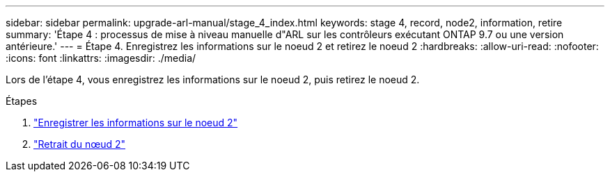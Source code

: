 ---
sidebar: sidebar 
permalink: upgrade-arl-manual/stage_4_index.html 
keywords: stage 4, record, node2, information, retire 
summary: 'Étape 4 : processus de mise à niveau manuelle d"ARL sur les contrôleurs exécutant ONTAP 9.7 ou une version antérieure.' 
---
= Étape 4. Enregistrez les informations sur le noeud 2 et retirez le noeud 2
:hardbreaks:
:allow-uri-read: 
:nofooter: 
:icons: font
:linkattrs: 
:imagesdir: ./media/


[role="lead"]
Lors de l'étape 4, vous enregistrez les informations sur le noeud 2, puis retirez le noeud 2.

.Étapes
. link:record_node2_information.html["Enregistrer les informations sur le noeud 2"]
. link:retire_node2.html["Retrait du nœud 2"]

